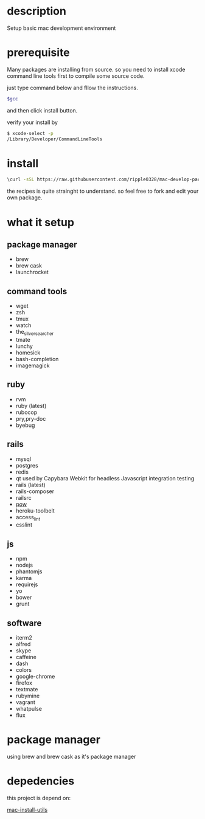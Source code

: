 * description
  Setup basic mac development environment
* prerequisite
  Many packages are installing from source. so you need to install xcode command line tools first to compile some source code.

  just type command below and fllow the instructions.
  
  #+BEGIN_SRC bash
  $gcc
  #+END_SRC

  and then click install button.

  verify your install by

  #+BEGIN_SRC bash
  $ xcode-select -p
  /Library/Developer/CommandLineTools
  #+END_SRC
  
* install
  #+BEGIN_SRC bash
  \curl -sSL https://raw.githubusercontent.com/ripple0328/mac-develop-packages/master/brewrc.sh | bash
  #+END_SRC

  the recipes is quite strainght to understand. so feel free to fork and edit
  your own package.
* what it setup
** package manager
  * brew
  * brew cask
  * launchrocket
** command tools  
  * wget
  * zsh
  * tmux
  * watch
  * the_silver_searcher
  * tmate
  * lunchy
  * homesick
  * bash-completion
  * imagemagick
** ruby
  * rvm
  * ruby (latest)
  * rubocop
  * pry,pry-doc
  * byebug
** rails
  * mysql
  * postgres
  * redis
  * qt
    used by Capybara Webkit for headless Javascript integration testing
  * rails (latest)
  * rails-composer
  * railsrc
  * [[http://pow.cx][pow]]
  * heroku-toolbelt
  * access_lint
  * csslint
** js    
  * npm
  * nodejs
  * phantomjs  
  * karma
  * requirejs
  * yo
  * bower
  * grunt
** software    
  * iterm2
  * alfred
  * skype
  * caffeine
  * dash
  * colors
  * google-chrome
  * firefox
  * textmate
  * rubymine
  * vagrant
  * whatpulse
  * flux
* package manager
  using brew and brew cask as it's package manager
* depedencies
  this project is depend on:

  [[https://github.com/ripple0328/mac-install-utils][mac-install-utils]]

  
